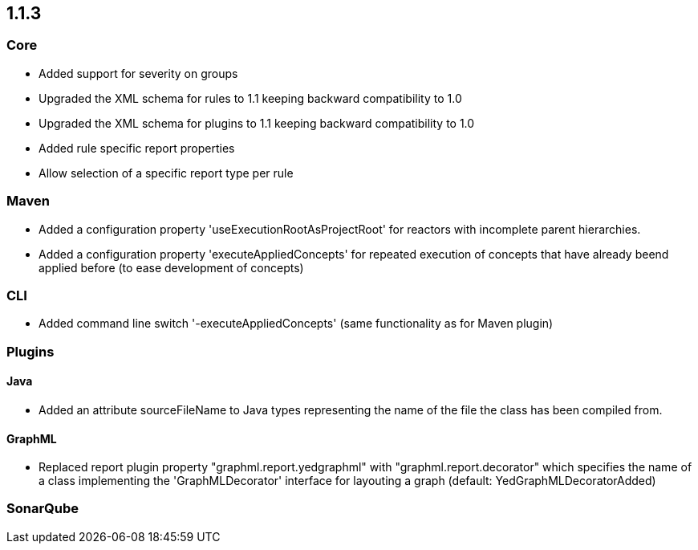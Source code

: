== 1.1.3

=== Core
- Added support for severity on groups
- Upgraded the XML schema for rules to 1.1 keeping backward compatibility to 1.0
- Upgraded the XML schema for plugins to 1.1 keeping backward compatibility to 1.0
- Added rule specific report properties
- Allow selection of a specific report type per rule

=== Maven
- Added a configuration property 'useExecutionRootAsProjectRoot' for reactors with incomplete parent hierarchies.
- Added a configuration property 'executeAppliedConcepts' for repeated execution of concepts that have already beend
  applied before (to ease development of concepts)

=== CLI
- Added command line switch '-executeAppliedConcepts' (same functionality as for Maven plugin)

=== Plugins

==== Java

- Added an attribute sourceFileName to Java types representing the name of the file the class has been compiled from.

==== GraphML

- Replaced report plugin property "graphml.report.yedgraphml" with "graphml.report.decorator" which specifies the name
  of a class implementing the 'GraphMLDecorator' interface for layouting a graph (default: YedGraphMLDecoratorAdded)

=== SonarQube

